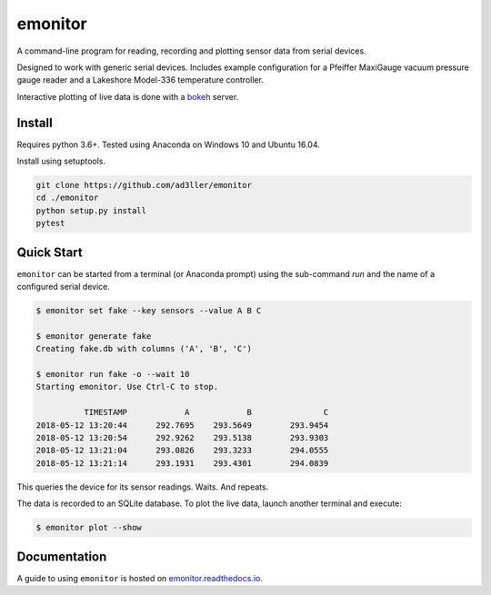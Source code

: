 emonitor
========

A command-line program for reading, recording and plotting sensor data from serial devices.

Designed to work with generic serial devices.  Includes example configuration for a Pfeiffer MaxiGauge vacuum pressure gauge reader and a Lakeshore Model-336 temperature controller.

Interactive plotting of live data is done with a `bokeh <https://github.com/bokeh/bokeh>`_ server.

Install
-------

Requires python 3.6+. Tested using Anaconda on Windows 10 and Ubuntu 16.04.

Install using setuptools.

.. code-block:: bash

   git clone https://github.com/ad3ller/emonitor
   cd ./emonitor
   python setup.py install
   pytest

Quick Start
-----------

``emonitor`` can be started from a terminal (or Anaconda prompt) using the sub-command `run` and
the name of a configured serial device.

.. code-block:: bash

    $ emonitor set fake --key sensors --value A B C

    $ emonitor generate fake
    Creating fake.db with columns ('A', 'B', 'C')

    $ emonitor run fake -o --wait 10
    Starting emonitor. Use Ctrl-C to stop.

              TIMESTAMP            A	        B	        C
    2018-05-12 13:20:44	     292.7695	 293.5649	 293.9454
    2018-05-12 13:20:54	     292.9262	 293.5138	 293.9303
    2018-05-12 13:21:04	     293.0826	 293.3233	 294.0555
    2018-05-12 13:21:14	     293.1931	 293.4301	 294.0839


This queries the device for its sensor readings. Waits. And repeats.

The data is recorded to an SQLite database.  To plot the live data, launch another terminal and execute:

.. code-block:: bash

    $ emonitor plot --show


Documentation
-------------

A guide to using ``emonitor`` is hosted on `emonitor.readthedocs.io <https://emonitor.readthedocs.io>`_.
